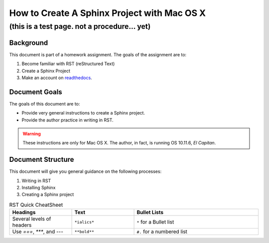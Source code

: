 **********************************************
How to Create A Sphinx Project with Mac OS X
**********************************************

(this is a test page. not a procedure... yet)
##################################################

Background
**************************
This document is part of a homework assignment. The goals of the assignment are to:

#. Become familiar with RST (reStructured Text)
#. Create a Sphinx Project
#. Make an account on `readthedocs <https://readthedocs.org>`_.

Document Goals
******************
The goals of this document are to:

* Provide very general instructions to create a Sphinx project.
* Provide the author practice in writing in RST.

.. warning:: These instructions are only for Mac OS X. The author, in fact, is running OS 10.11.6, *El Capitan*.

Document Structure
*********************
This document will give you general guidance on the following processes:

#. Writing in RST
#. Installing Sphinx
#. Creating a Sphinx project

.. image:: ../Anita_Week7_rst/Images/sphinx.jpg



.. list-table:: RST Quick CheatSheet
  :widths: 25 25 50
  :header-rows: 1

  * - Headings
    - Text
    - Bullet Lists
  * - Several levels of headers
    - ``*ialics*``
    - ``*`` for a Bullet list
  * - Use `===`, `***`, and `---`
    - ``**bold**``
    - ``#.`` for a numbered list
